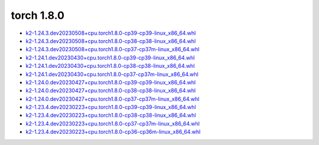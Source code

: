 torch 1.8.0
===========


- `k2-1.24.3.dev20230508+cpu.torch1.8.0-cp39-cp39-linux_x86_64.whl <https://huggingface.co/csukuangfj/k2/resolve/main/cpu/k2-1.24.3.dev20230508+cpu.torch1.8.0-cp39-cp39-linux_x86_64.whl>`_
- `k2-1.24.3.dev20230508+cpu.torch1.8.0-cp38-cp38-linux_x86_64.whl <https://huggingface.co/csukuangfj/k2/resolve/main/cpu/k2-1.24.3.dev20230508+cpu.torch1.8.0-cp38-cp38-linux_x86_64.whl>`_
- `k2-1.24.3.dev20230508+cpu.torch1.8.0-cp37-cp37m-linux_x86_64.whl <https://huggingface.co/csukuangfj/k2/resolve/main/cpu/k2-1.24.3.dev20230508+cpu.torch1.8.0-cp37-cp37m-linux_x86_64.whl>`_
- `k2-1.24.1.dev20230430+cpu.torch1.8.0-cp39-cp39-linux_x86_64.whl <https://huggingface.co/csukuangfj/k2/resolve/main/cpu/k2-1.24.1.dev20230430+cpu.torch1.8.0-cp39-cp39-linux_x86_64.whl>`_
- `k2-1.24.1.dev20230430+cpu.torch1.8.0-cp38-cp38-linux_x86_64.whl <https://huggingface.co/csukuangfj/k2/resolve/main/cpu/k2-1.24.1.dev20230430+cpu.torch1.8.0-cp38-cp38-linux_x86_64.whl>`_
- `k2-1.24.1.dev20230430+cpu.torch1.8.0-cp37-cp37m-linux_x86_64.whl <https://huggingface.co/csukuangfj/k2/resolve/main/cpu/k2-1.24.1.dev20230430+cpu.torch1.8.0-cp37-cp37m-linux_x86_64.whl>`_
- `k2-1.24.0.dev20230427+cpu.torch1.8.0-cp39-cp39-linux_x86_64.whl <https://huggingface.co/csukuangfj/k2/resolve/main/cpu/k2-1.24.0.dev20230427+cpu.torch1.8.0-cp39-cp39-linux_x86_64.whl>`_
- `k2-1.24.0.dev20230427+cpu.torch1.8.0-cp38-cp38-linux_x86_64.whl <https://huggingface.co/csukuangfj/k2/resolve/main/cpu/k2-1.24.0.dev20230427+cpu.torch1.8.0-cp38-cp38-linux_x86_64.whl>`_
- `k2-1.24.0.dev20230427+cpu.torch1.8.0-cp37-cp37m-linux_x86_64.whl <https://huggingface.co/csukuangfj/k2/resolve/main/cpu/k2-1.24.0.dev20230427+cpu.torch1.8.0-cp37-cp37m-linux_x86_64.whl>`_
- `k2-1.23.4.dev20230223+cpu.torch1.8.0-cp39-cp39-linux_x86_64.whl <https://huggingface.co/csukuangfj/k2/resolve/main/cpu/k2-1.23.4.dev20230223+cpu.torch1.8.0-cp39-cp39-linux_x86_64.whl>`_
- `k2-1.23.4.dev20230223+cpu.torch1.8.0-cp38-cp38-linux_x86_64.whl <https://huggingface.co/csukuangfj/k2/resolve/main/cpu/k2-1.23.4.dev20230223+cpu.torch1.8.0-cp38-cp38-linux_x86_64.whl>`_
- `k2-1.23.4.dev20230223+cpu.torch1.8.0-cp37-cp37m-linux_x86_64.whl <https://huggingface.co/csukuangfj/k2/resolve/main/cpu/k2-1.23.4.dev20230223+cpu.torch1.8.0-cp37-cp37m-linux_x86_64.whl>`_
- `k2-1.23.4.dev20230223+cpu.torch1.8.0-cp36-cp36m-linux_x86_64.whl <https://huggingface.co/csukuangfj/k2/resolve/main/cpu/k2-1.23.4.dev20230223+cpu.torch1.8.0-cp36-cp36m-linux_x86_64.whl>`_
